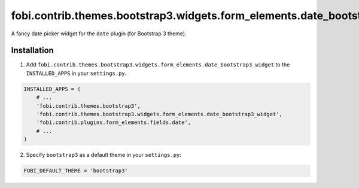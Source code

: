 ===========================================================================
fobi.contrib.themes.bootstrap3.widgets.form_elements.date_bootstrap3_widget
===========================================================================
A fancy date picker widget for the ``date`` plugin (for Bootstrap 3
theme).

Installation
============
1. Add ``fobi.contrib.themes.bootstrap3.widgets.form_elements.date_bootstrap3_widget``
   to the ``INSTALLED_APPS`` in your ``settings.py``.

.. code-block:: python

    INSTALLED_APPS = (
        # ...
        'fobi.contrib.themes.bootstrap3',
        'fobi.contrib.themes.bootstrap3.widgets.form_elements.date_bootstrap3_widget',
        'fobi.contrib.plugins.form_elements.fields.date',
        # ...
    )

2. Specify ``bootstrap3`` as a default theme in your ``settings.py``:

.. code-block:: python

    FOBI_DEFAULT_THEME = 'bootstrap3'
